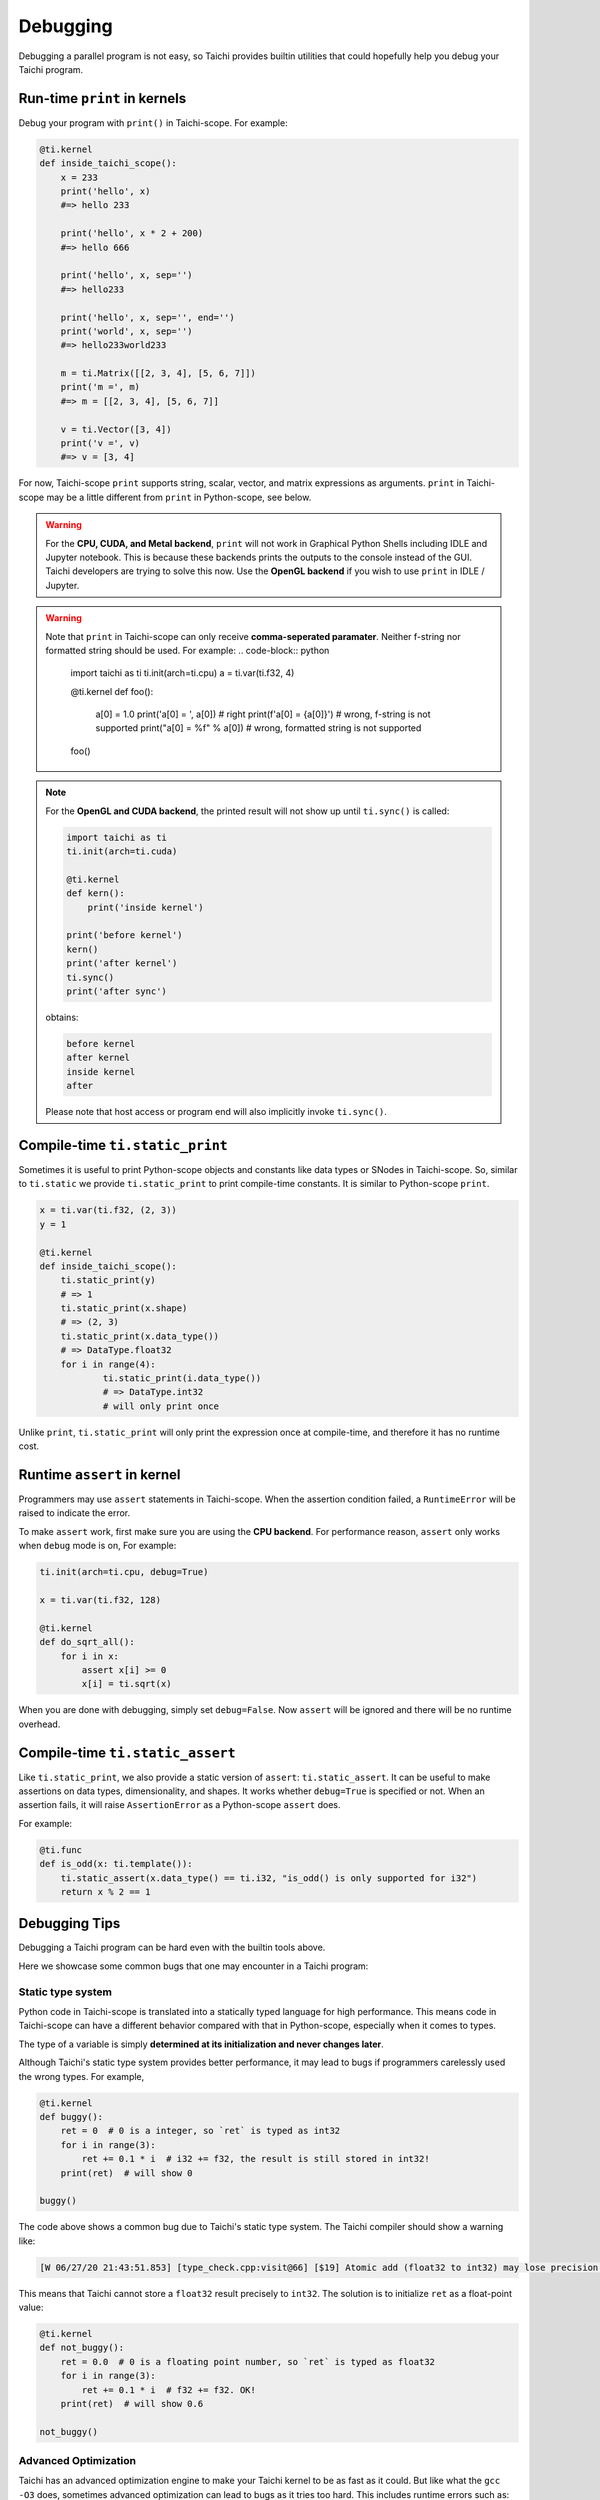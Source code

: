 Debugging
=========

Debugging a parallel program is not easy, so Taichi provides
builtin utilities that could hopefully help you debug your Taichi program.

Run-time ``print`` in kernels
-----------------------------

.. function:: print(arg1, ..., sep=' ', end='\n')

Debug your program with ``print()`` in Taichi-scope. For example:

.. code-block:: python

    @ti.kernel
    def inside_taichi_scope():
        x = 233
        print('hello', x)
        #=> hello 233

        print('hello', x * 2 + 200)
        #=> hello 666

        print('hello', x, sep='')
        #=> hello233

        print('hello', x, sep='', end='')
        print('world', x, sep='')
        #=> hello233world233

        m = ti.Matrix([[2, 3, 4], [5, 6, 7]])
        print('m =', m)
        #=> m = [[2, 3, 4], [5, 6, 7]]

        v = ti.Vector([3, 4])
        print('v =', v)
        #=> v = [3, 4]

For now, Taichi-scope ``print`` supports string, scalar, vector, and matrix expressions as arguments.
``print`` in Taichi-scope may be a little different from ``print`` in Python-scope, see below.

.. warning::

    For the **CPU, CUDA, and Metal backend**, ``print`` will not work in Graphical Python Shells
    including IDLE and Jupyter notebook. This is because these backends prints the outputs to the console instead of the GUI.
    Taichi developers are trying to solve this now. Use the **OpenGL backend** if you wish to
    use ``print`` in IDLE / Jupyter.

.. warning::

    Note that ``print`` in Taichi-scope can only receive **comma-seperated paramater**. Neither f-string nor formatted string should be used. For example:
    .. code-block:: python
        import taichi as ti
        ti.init(arch=ti.cpu)
        a = ti.var(ti.f32, 4)


        @ti.kernel
        def foo():
            a[0] = 1.0
            print('a[0] = ', a[0]) # right
            print(f'a[0] = {a[0]}') # wrong, f-string is not supported
            print("a[0] = %f" % a[0]) # wrong, formatted string is not supported

        foo()
.. note::

    For the **OpenGL and CUDA backend**, the printed result will not show up until ``ti.sync()`` is called:

    .. code-block:: python

        import taichi as ti
        ti.init(arch=ti.cuda)

        @ti.kernel
        def kern():
            print('inside kernel')

        print('before kernel')
        kern()
        print('after kernel')
        ti.sync()
        print('after sync')

    obtains:

    .. code-block:: none

        before kernel
        after kernel
        inside kernel
        after

    Please note that host access or program end will also implicitly invoke ``ti.sync()``.


Compile-time ``ti.static_print``
--------------------------------

Sometimes it is useful to print Python-scope objects and constants like data types or SNodes in Taichi-scope.
So, similar to ``ti.static`` we provide ``ti.static_print`` to print compile-time constants.
It is similar to Python-scope ``print``.

.. code-block:: python

    x = ti.var(ti.f32, (2, 3))
    y = 1

    @ti.kernel
    def inside_taichi_scope():
        ti.static_print(y)
        # => 1
        ti.static_print(x.shape)
        # => (2, 3)
        ti.static_print(x.data_type())
        # => DataType.float32
        for i in range(4):
                ti.static_print(i.data_type())
                # => DataType.int32
                # will only print once

Unlike ``print``, ``ti.static_print`` will only print the expression once at compile-time, and
therefore it has no runtime cost.


Runtime ``assert`` in kernel
----------------------------

Programmers may use ``assert`` statements in Taichi-scope. When the assertion condition failed, a
``RuntimeError`` will be raised to indicate the error.

To make ``assert`` work, first make sure you are using the **CPU backend**.
For performance reason, ``assert`` only works when ``debug`` mode is on, For example:

.. code-block:: python

    ti.init(arch=ti.cpu, debug=True)

    x = ti.var(ti.f32, 128)

    @ti.kernel
    def do_sqrt_all():
        for i in x:
            assert x[i] >= 0
            x[i] = ti.sqrt(x)


When you are done with debugging, simply set ``debug=False``. Now ``assert`` will be ignored
and there will be no runtime overhead.


Compile-time ``ti.static_assert``
---------------------------------

.. function:: ti.static_assert(cond, msg=None)

Like ``ti.static_print``, we also provide a static version of ``assert``:
``ti.static_assert``. It can be useful to make assertions on data types, dimensionality, and shapes.
It works whether ``debug=True`` is specified or not. When an assertion fails, it will
raise ``AssertionError`` as a Python-scope ``assert`` does.

For example:

.. code-block:: python

    @ti.func
    def is_odd(x: ti.template()):
        ti.static_assert(x.data_type() == ti.i32, "is_odd() is only supported for i32")
        return x % 2 == 1


Debugging Tips
--------------

Debugging a Taichi program can be hard even with the builtin tools above.

Here we showcase some common bugs that one may encounter in a Taichi program:

Static type system
++++++++++++++++++

Python code in Taichi-scope is translated into a statically typed language for high performance. This means code in Taichi-scope can have a different behavior compared with that in Python-scope, especially when it comes to types.

The type of a variable is simply **determined at its initialization and never changes later**.

Although Taichi's static type system provides better performance, it may lead to bugs if
programmers carelessly used the wrong types. For example,

.. code-block:: python

    @ti.kernel
    def buggy():
        ret = 0  # 0 is a integer, so `ret` is typed as int32
        for i in range(3):
            ret += 0.1 * i  # i32 += f32, the result is still stored in int32!
        print(ret)  # will show 0

    buggy()

The code above shows a common bug due to Taichi's static type system.
The Taichi compiler should show a warning like:

.. code-block:: none

    [W 06/27/20 21:43:51.853] [type_check.cpp:visit@66] [$19] Atomic add (float32 to int32) may lose precision.

This means that Taichi cannot store a ``float32`` result precisely to ``int32``.
The solution is to initialize ``ret`` as a float-point value:

.. code-block:: python

    @ti.kernel
    def not_buggy():
        ret = 0.0  # 0 is a floating point number, so `ret` is typed as float32
        for i in range(3):
            ret += 0.1 * i  # f32 += f32. OK!
        print(ret)  # will show 0.6

    not_buggy()



Advanced Optimization
+++++++++++++++++++++

Taichi has an advanced optimization engine to make your Taichi kernel to be as fast as it could.
But like what the ``gcc -O3`` does, sometimes advanced optimization can lead to bugs as it tries
too hard. This includes runtime errors such as:

```RuntimeError: [verify.cpp:basic_verify@40] stmt 8 cannot have operand 7.```

You may use ``ti.core.toggle_advance_optimization(False)`` to turn off advanced
optimization and see if the issue still exists:

.. code-block:: python

    import taichi as ti

    ti.init()
    ti.core.toggle_advance_optimization(False)

    ...

If turning off optimization fixed the issue, please report this bug on `GitHub <https://github.com/taichi-dev/taichi/issues/new?labels=potential+bug&template=bug_report.md>`_ to help us improve, thank for support!
